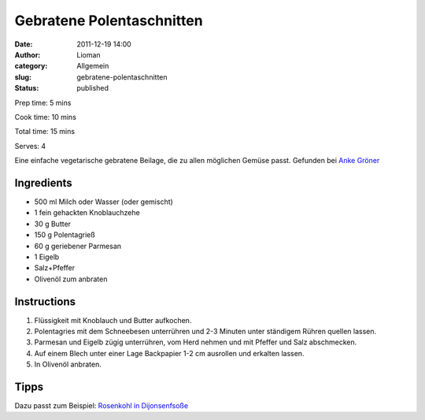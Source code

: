 Gebratene Polentaschnitten
##########################
:date: 2011-12-19 14:00
:author: Lioman
:category: Allgemein
:slug: gebratene-polentaschnitten
:status: published

Prep time: 5 mins

Cook time: 10 mins

Total time: 15 mins

Serves: 4


Eine einfache vegetarische gebratene Beilage, die zu allen möglichen
Gemüse passt. Gefunden bei `Anke Gröner <http://www.ankegroener.de/?p=14980>`__


Ingredients
~~~~~~~~~~~

-  500 ml Milch oder Wasser (oder gemischt)
-  1 fein gehackten Knoblauchzehe
-  30 g Butter
-  150 g Polentagrieß
-  60 g geriebener Parmesan
-  1 Eigelb
-  Salz+Pfeffer
-  Olivenöl zum anbraten

Instructions
~~~~~~~~~~~~

#. Flüssigkeit mit Knoblauch und Butter aufkochen.
#. Polentagries mit dem Schneebesen unterrühren und 2-3 Minuten unter
   ständigem Rühren quellen lassen.
#. Parmesan und Eigelb zügig unterrühren, vom Herd nehmen und mit
   Pfeffer und Salz abschmecken.
#. Auf einem Blech unter einer Lage Backpapier 1-2 cm ausrollen und
   erkalten lassen.
#. In Olivenöl anbraten.

|anbraten|


Tipps
~~~~~

Dazu passt zum Beispiel: `Rosenkohl
in Dijonsenfsoße <{filename}rosenkohl-in-dijonsenf-sosse.rst>`__

.. |anbraten| image:: {filename}/images/Polentaschnitten_braten.jpg
   :target: {filename}/images/Polentaschnitten_braten.jpg
 
